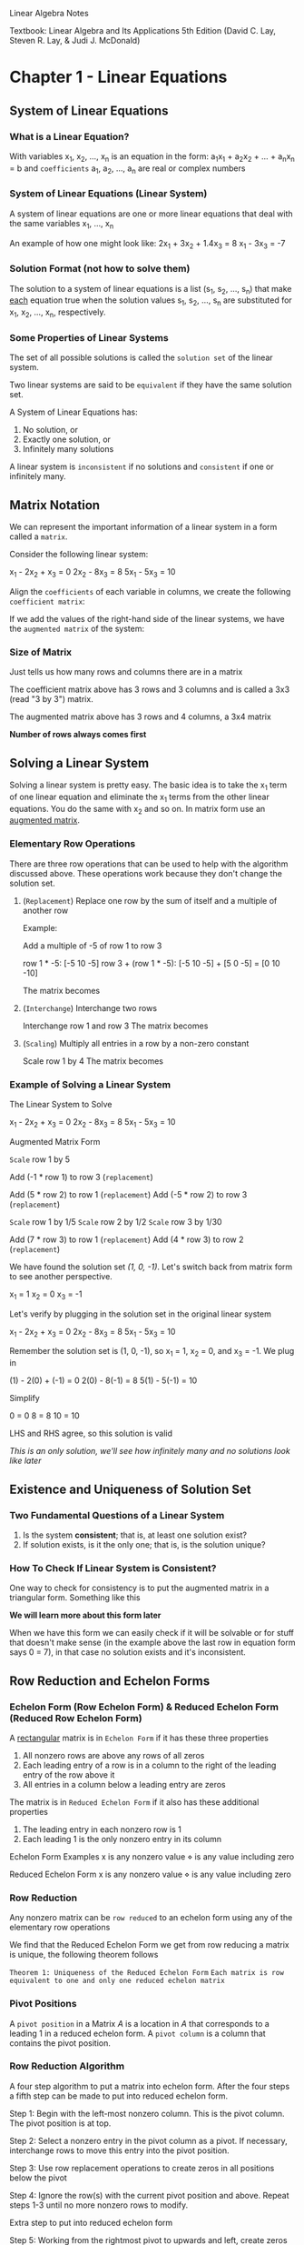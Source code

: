 Linear Algebra Notes

Textbook: Linear Algebra and Its Applications 5th Edition (David C. Lay,
Steven R. Lay, & Judi J. McDonald)

* Chapter 1 - Linear Equations
** System of Linear Equations
*** What is a Linear Equation?
With variables x_{1}, x_{2}, ..., x_{n} is an equation in the form:
a_{1}x_{1} + a_{2}x_{2} + ... + a_{n}x_{n} = b and =coefficients= a_{1}, a_{2}, ..., a_{n} are real or complex numbers

*** System of Linear Equations (Linear System)
A system of linear equations are one or more linear equations that deal with the
same variables x_{1}, ..., x_{n}

An example of how one might look like:
2x_{1} + 3x_{2} + 1.4x_{3} = 8
x_{1}       -   3x_{3} = -7

*** Solution Format (*not* how to solve them)
The solution to a system of linear equations is a list (s_{1}, s_{2}, ..., s_{n}) that
make _each_ equation true when the solution values s_{1}, s_{2}, ..., s_{n} are substituted
for x_{1}, x_{2}, ..., x_{n}, respectively.

*** Some Properties of Linear Systems
The set of all possible solutions is called the =solution set= of the linear system.

Two linear systems are said to be =equivalent= if they have the same solution set.

A System of Linear Equations has:
1. No solution, or
2. Exactly one solution, or
3. Infinitely many solutions

A linear system is =inconsistent= if no solutions and =consistent= if one or infinitely many.

** Matrix Notation
We can represent the important information of a linear system in a form called a
=matrix=.

Consider the following linear system:

    x_{1} - 2x_{2} +  x_{3} = 0
         2x_{2} - 8x_{3} = 8
    5x_{1}      - 5x_{3} = 10

Align the =coefficients= of each variable in columns, we create the following
=coefficient matrix=:

    \begin{bmatrix}
    1 & -2 & 1\\
    0 & 2 & -8\\
    5 & 0 & -5
    \end{bmatrix}

If we add the values of the right-hand side of the linear systems, we have the
=augmented matrix= of the system:

    \begin{bmatrix}
    1 & -2 & 1 & 0\\
    0 & 2 & -8 & 8\\
    5 & 0 & -5 & 10
    \end{bmatrix}

*** Size of Matrix
Just tells us how many rows and columns there are in a matrix

The coefficient matrix above has 3 rows and 3 columns and is called a 3x3 (read
"3 by 3") matrix.

The augmented matrix above has 3 rows and 4 columns, a 3x4 matrix

*Number of rows always comes first*

** Solving a Linear System
Solving a linear system is pretty easy. The basic idea is to take the x_{1} term of
one linear equation and eliminate the x_{1} terms from the other linear equations.
You do the same with x_{2} and so on. In matrix form use an _augmented matrix_.

*** Elementary Row Operations
There are three row operations that can be used to help with the algorithm
discussed above. These operations work because they don't change the solution
set.

**** (=Replacement=) Replace one row by the sum of itself and a multiple of another row

Example:

    \begin{bmatrix}
    1 & -2 & 1\\
    0 & 2 & -8\\
    5 & 0 & -5
    \end{bmatrix}

Add a multiple of -5 of row 1 to row 3

row 1 * -5: [-5 10 -5]
row 3 + (row 1 * -5): [-5 10 -5] + [5 0 -5] = [0 10 -10]

The matrix becomes

    \begin{bmatrix}
    1 & -2 & 1\\
    0 & 2 & -8\\
    0 & 10 & -10
    \end{bmatrix}

**** (=Interchange=) Interchange two rows

\begin{bmatrix}
1 & -2 & 1\\
0 & 2 & -8\\
5 & 0 & -5
\end{bmatrix}

Interchange row 1 and row 3
The matrix becomes

\begin{bmatrix}
5 & 0 & -5\\
0 & 2 & -8\\
1 & -2 & 1
\end{bmatrix}

**** (=Scaling=) Multiply all entries in a row by a non-zero constant

\begin{bmatrix}
1 & -2 & 1\\
0 & 2 & -8\\
5 & 0 & -5
\end{bmatrix}

Scale row 1 by 4
The matrix becomes

\begin{bmatrix}
4 & -8 & 4\\
0 & 2 & -8\\
5 & 0 & -5
\end{bmatrix}

*** Example of Solving a Linear System
The Linear System to Solve

    x_{1} - 2x_{2} +  x_{3} = 0
         2x_{2} - 8x_{3} = 8
    5x_{1}      - 5x_{3} = 10

Augmented Matrix Form

\begin{bmatrix}
1 & -2 & 1 & 0\\
0 & 2 & -8 & 8\\
5 & 0 & -5 & 10
\end{bmatrix}

=Scale= row 1 by 5

\begin{bmatrix}
5 & -10 & 5 & 0\\
0 & 2 & -8 & 8\\
5 & 0 & -5 & 10
\end{bmatrix}

Add (-1 * row 1) to row 3 (=replacement=)

\begin{bmatrix}
5 & -10 & 5 & 0\\
0 & 2 & -8 & 8\\
0 & 10 & -10 & 10
\end{bmatrix}

Add (5 * row 2) to row 1 (=replacement=)
Add (-5 * row 2) to row 3 (=replacement=)

\begin{bmatrix}
5 & 0 & -35 & 40\\
0 & 2 & -8 & 8\\
0 & 0 & 30 & -30
\end{bmatrix}

=Scale= row 1 by 1/5
=Scale= row 2 by 1/2
=Scale= row 3 by 1/30

\begin{bmatrix}
1 & 0 & -7 & 8\\
0 & 1 & -4 & 4\\
0 & 0 & 1 & -1
\end{bmatrix}

Add (7 * row 3) to row 1 (=replacement=)
Add (4 * row 3) to row 2 (=replacement=)

\begin{bmatrix}
1 & 0 & 0 & 1\\
0 & 1 & 0 & 0\\
0 & 0 & 1 & -1
\end{bmatrix}

We have found the solution set /(1, 0, -1)/. Let's switch back from matrix form to
see another perspective.

x_{1}       = 1
   x_{2}    = 0
      x_{3} = -1



Let's verify by plugging in the solution set in the original linear system

    x_{1} - 2x_{2} +  x_{3} = 0
         2x_{2} - 8x_{3} = 8
    5x_{1}      - 5x_{3} = 10

Remember the solution set is (1, 0, -1), so x_{1} = 1, x_{2} = 0, and x_{3} = -1. We
plug in

    (1) - 2(0) +  (-1) = 0
          2(0) - 8(-1) = 8
    5(1)       - 5(-1) = 10

Simplify

                     0 = 0
                     8 = 8
                    10 = 10

LHS and RHS agree, so this solution is valid

/This is an only solution, we'll see how infinitely many and no solutions look like later/

** Existence and Uniqueness of Solution Set
*** Two Fundamental Questions of a Linear System
1. Is the system *consistent*; that is, at least one solution exist?
2. If solution exists, is it the only one; that is, is the solution unique?

*** How To Check If Linear System is Consistent?
One way to check for consistency is to put the augmented matrix in a triangular form.
Something like this

\begin{bmatrix}
1 & * & * & * \\
0 & 3 & * & * \\
0 & 0 & 4 & * \\
0 & 0 & 0 & 7
\end{bmatrix}

*We will learn more about this form later*

When we have this form we can easily check if it will be solvable or for stuff
that doesn't make sense (in the example above the last row in equation form says
0 = 7), in that case no solution exists and it's inconsistent.

** Row Reduction and Echelon Forms
*** Echelon Form (Row Echelon Form) & Reduced Echelon Form (Reduced Row Echelon Form)
A _rectangular_ matrix is in =Echelon Form= if it has these three properties

1. All nonzero rows are above any rows of all zeros
2. Each leading entry of a row is in a column to the right of the leading entry
   of the row above it
3. All entries in a column below a leading entry are zeros

The matrix is in =Reduced Echelon Form= if it also has these additional properties

4. The leading entry in each nonzero row is 1
5. Each leading 1 is the only nonzero entry in its column


Echelon Form Examples
    x is any nonzero value
    \diamond is any value including zero

\begin{bmatrix}
x & \diamond & \diamond & \diamond \\
0 & x & \diamond & \diamond \\
0 & 0 & 0 & 0 \\
0 & 0 & 0 & 0
\end{bmatrix}

\begin{bmatrix}
x & \diamond & \diamond & \diamond & \diamond & \diamond \\
0 & x & \diamond & \diamond & \diamond & \diamond \\
0 & 0 & 0 & x & \diamond & \diamond \\
0 & 0 & 0 & 0 & x & \diamond \\
0 & 0 & 0 & 0 & 0 & x \\
\end{bmatrix}

Reduced Echelon Form
    x is any nonzero value
    \diamond is any value including zero

\begin{bmatrix}
1 & 0 & \diamond & \diamond \\
0 & 1 & \diamond & \diamond \\
0 & 0 & 0 & 0 \\
0 & 0 & 0 & 0
\end{bmatrix}

\begin{bmatrix}
1 & 0 & \diamond & 0 & 0 & \diamond \\
0 & 1 & \diamond & 0 & 0 & \diamond \\
0 & 0 & 0 & 1 & 0 & \diamond \\
0 & 0 & 0 & 0 & 1 & \diamond \\
\end{bmatrix}

*** Row Reduction
Any nonzero matrix can be =row reduced= to an echelon form using any of the
elementary row operations

We find that the Reduced Echelon Form we get from row reducing a matrix is
unique, the following theorem follows

=Theorem 1: Uniqueness of the Reduced Echelon Form=
    =Each matrix is row equivalent to one and only one reduced echelon matrix=

*** Pivot Positions
A =pivot position= in a Matrix /A/ is a location in /A/ that corresponds to a leading
1 in a reduced echelon form. A =pivot column= is a column that contains the pivot
position.

*** Row Reduction Algorithm
A four step algorithm to put a matrix into echelon form. After the four steps a
fifth step can be made to put into reduced echelon form.

    Step 1: Begin with the left-most nonzero column. This is the pivot column. The
    pivot position is at top.

    Step 2: Select a nonzero entry in the pivot column as a pivot. If necessary,
    interchange rows to move this entry into the pivot position.

    Step 3: Use row replacement operations to create zeros in all positions below
    the pivot

    Step 4: Ignore the row(s) with the current pivot position and above. Repeat
    steps 1-3 until no more nonzero rows to modify.

Extra step to put into reduced echelon form

    Step 5: Working from the rightmost pivot to upwards and left, create zeros
    above each pivot and scale the pivot to be one using elementary row operations.

*** Checking Existence and Uniqueness (continued...)
Putting the matrix in echelon form is the perfect tool to check the existence
and uniqueness of a linear system.

Example

The following matrix is in echelon form

\begin{bmatrix}
3 & -9 & 12 & -9 & 6 & 15\\
0 & 2 & -4 & 4 & 2 & -6\\
0 & 0 & 0 & 0 & 1 & 4
\end{bmatrix}

/Since we don't see untrue statements like /1 = 0/, we can say that a solution
exists.

From looking at which columns are pivot columns, we know that x_{1}, x_{2}, & x_{5} are
our =basic variables= and x_{3} & x_{4} are our =free variables=.

Since we have free variables we can immediately say that their are infinitely
many solutions.

We have the following theorem

=Theorem 2: Existence and Uniqueness Theorem=
    =A linear system is consistent if and only if the rightmost column of the=
    =augmented matrix is not a pivot column—that is, if and only if an echelon form=
    =of the augmented matrix has no row of the form=

        =[0 ... 0 b]     with b nonzero=

    =If a linear system is consistent, then the solution set contains either=
      =(i) a unique solution, when there are no free variables, or=
      =(ii) infinitely many solutions, when there is at least one free variable.=
